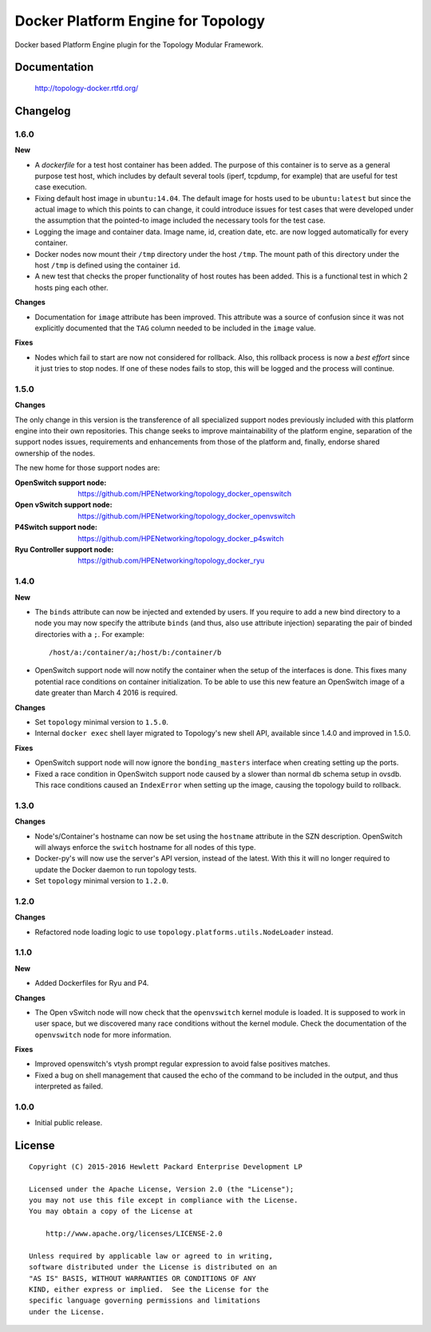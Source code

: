 ===================================
Docker Platform Engine for Topology
===================================

Docker based Platform Engine plugin for the Topology Modular Framework.


Documentation
=============

    http://topology-docker.rtfd.org/


Changelog
=========

1.6.0
-----

**New**

- A *dockerfile* for a test host container has been added. The purpose of this
  container is to serve as a general purpose test host, which includes by
  default several tools (iperf, tcpdump, for example) that are useful for test
  case execution.
- Fixing default host image in ``ubuntu:14.04``. The default image for hosts
  used to be ``ubuntu:latest`` but since the actual image to which this points
  to can change, it could introduce issues for test cases that were developed
  under the assumption that the pointed-to image included the necessary tools
  for the test case.
- Logging the image and container data. Image name, id, creation date, etc. are
  now logged automatically for every container.
- Docker nodes now mount their ``/tmp`` directory under the host ``/tmp``. The
  mount path of this directory under the host ``/tmp`` is defined using the
  container ``id``.
- A new test that checks the proper functionality of host routes has been
  added. This is a functional test in which 2 hosts ping each other.

**Changes**

- Documentation for ``image`` attribute has been improved. This attribute was a
  source of confusion since it was not explicitly documented that the ``TAG``
  column needed to be included in the ``image`` value.

**Fixes**

- Nodes which fail to start are now not considered for rollback. Also, this
  rollback process is now a *best effort* since it just tries to stop nodes. If
  one of these nodes fails to stop, this will be logged and the process will
  continue.

1.5.0
-----

**Changes**

The only change in this version is the transference of all specialized support
nodes previously included with this platform engine into their own repositories.
This change seeks to improve maintainability of the platform engine, separation
of the support nodes issues, requirements and enhancements from those of the
platform and, finally, endorse shared ownership of the nodes.

The new home for those support nodes are:

:OpenSwitch support node:
 https://github.com/HPENetworking/topology_docker_openswitch

:Open vSwitch support node:
 https://github.com/HPENetworking/topology_docker_openvswitch

:P4Switch support node:
 https://github.com/HPENetworking/topology_docker_p4switch

:Ryu Controller support node:
 https://github.com/HPENetworking/topology_docker_ryu


1.4.0
-----

**New**

- The ``binds`` attribute can now be injected and extended by users. If you
  require to add a new bind directory to a node you may now specify the
  attribute ``binds`` (and thus, also use attribute injection) separating the
  pair of binded directories with a ``;``. For example::

      /host/a:/container/a;/host/b:/container/b

- OpenSwitch support node will now notify the container when the setup of the
  interfaces is done. This fixes many potential race conditions on container
  initialization. To be able to use this new feature an OpenSwitch image of a
  date greater than March 4 2016 is required.

**Changes**

- Set ``topology`` minimal version to ``1.5.0``.
- Internal ``docker exec`` shell layer migrated to Topology's new shell API,
  available since 1.4.0 and improved in 1.5.0.

**Fixes**

- OpenSwitch support node will now ignore the ``bonding_masters`` interface
  when creating setting up the ports.
- Fixed a race condition in OpenSwitch support node caused by a slower than
  normal db schema setup in ovsdb. This race conditions caused an ``IndexError``
  when setting up the image, causing the topology build to rollback.

1.3.0
-----

**Changes**

- Node's/Container's hostname can now be set using the ``hostname`` attribute
  in the SZN description. OpenSwitch will always enforce the ``switch``
  hostname for all nodes of this type.
- Docker-py's will now use the server's API version, instead of the latest.
  With this it will no longer required to update the Docker daemon to run
  topology tests.
- Set ``topology`` minimal version to ``1.2.0``.

1.2.0
-----

**Changes**

- Refactored node loading logic to use ``topology.platforms.utils.NodeLoader``
  instead.

1.1.0
-----

**New**

- Added Dockerfiles for Ryu and P4.

**Changes**

- The Open vSwitch node will now check that the ``openvswitch`` kernel module
  is loaded. It is supposed to work in user space, but we discovered many race
  conditions without the kernel module.
  Check the documentation of the ``openvswitch`` node for more information.

**Fixes**

- Improved openswitch's vtysh prompt regular expression to avoid false
  positives matches.
- Fixed a bug on shell management that caused the echo of the command to be
  included in the output, and thus interpreted as failed.

1.0.0
-----

- Initial public release.


License
=======

::

   Copyright (C) 2015-2016 Hewlett Packard Enterprise Development LP

   Licensed under the Apache License, Version 2.0 (the "License");
   you may not use this file except in compliance with the License.
   You may obtain a copy of the License at

       http://www.apache.org/licenses/LICENSE-2.0

   Unless required by applicable law or agreed to in writing,
   software distributed under the License is distributed on an
   "AS IS" BASIS, WITHOUT WARRANTIES OR CONDITIONS OF ANY
   KIND, either express or implied.  See the License for the
   specific language governing permissions and limitations
   under the License.

